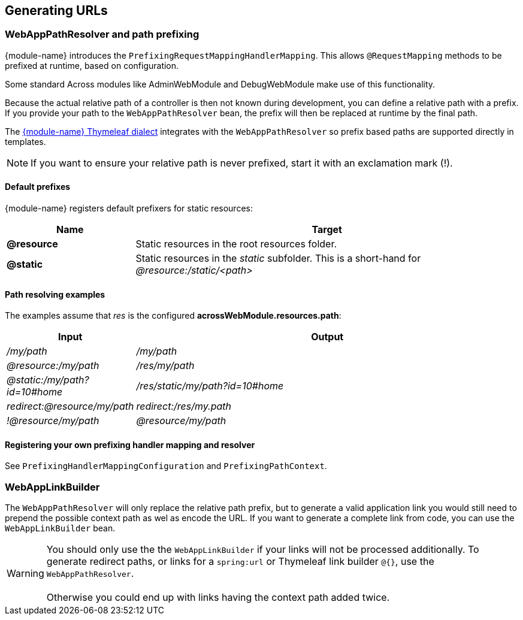 == Generating URLs

[[web-app-path-resolver]]
=== WebAppPathResolver and path prefixing
{module-name} introduces the `PrefixingRequestMappingHandlerMapping`. 
This allows `@RequestMapping` methods to be prefixed at runtime, based on configuration.

Some standard Across modules like AdminWebModule and DebugWebModule make use of this functionality.

Because the actual relative path of a controller is then not known during development, you can define a relative path with a prefix.
If you provide your path to the `WebAppPathResolver` bean, the prefix will then be replaced at runtime by the final path.

The <<thymeleaf-dialect,{module-name} Thymeleaf dialect>> integrates with the `WebAppPathResolver` so prefix based paths are supported directly in templates.

NOTE: If you want to ensure your relative path is never prefixed, start it with an exclamation mark (!).

==== Default prefixes
{module-name} registers default prefixers for static resources:

[cols="1,3",options=header]
|===

| Name
| Target

|*@resource*
|Static resources in the root resources folder.

|*@static*
|Static resources in the _static_ subfolder.
This is a short-hand for _@resource:/static/<path>_

|===

==== Path resolving examples
The examples assume that _res_ is the configured *acrossWebModule.resources.path*:

[cols="1,3",options=header]
|===

| Input
| Output

|_/my/path_
|_/my/path_

|_@resource:/my/path_
|_/res/my/path_

|_@static:/my/path?id=10#home_
|_/res/static/my/path?id=10#home_

|_redirect:@resource/my/path_
|_redirect:/res/my.path_

|_!@resource/my/path_
|_@resource/my/path_

|===

==== Registering your own prefixing handler mapping and resolver
See `PrefixingHandlerMappingConfiguration` and `PrefixingPathContext`.

=== WebAppLinkBuilder
The `WebAppPathResolver` will only replace the relative path prefix, but to generate a valid application link you would still need to prepend the possible context path as wel as encode the URL.
If you want to generate a complete link from code, you can use the `WebAppLinkBuilder` bean.

WARNING: You should only use the the `WebAppLinkBuilder` if your links will not be processed additionally.
To generate redirect paths, or links for a `spring:url` or Thymeleaf link builder `@{}`, use the `WebAppPathResolver`. +
 +
Otherwise you could end up with links having the context path added twice.



